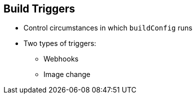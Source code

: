 == Build Triggers
:noaudio:

* Control circumstances in which `buildConfig` runs

* Two types of triggers:
- Webhooks
- Image change

ifdef::showscript[]

=== Transcript

When defining `buildConfig`, you can define triggers to control the circumstances in which `buildConfig` should be run.

There are two types of triggers: webhooks and image change.

endif::showscript[]

